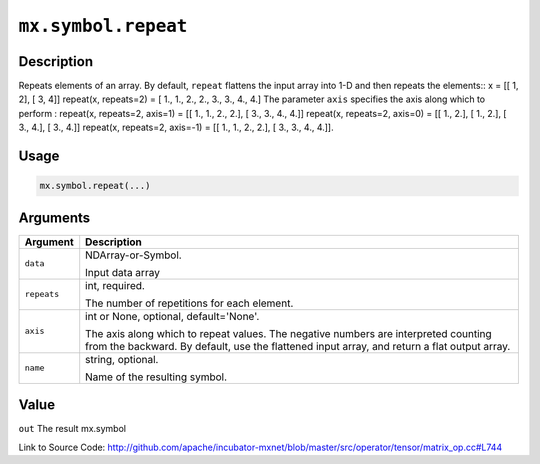 

``mx.symbol.repeat``
========================================

Description
----------------------

Repeats elements of an array.
By default, ``repeat`` flattens the input array into 1-D and then repeats the
elements::
x = [[ 1, 2],
[ 3, 4]]
repeat(x, repeats=2) = [ 1.,  1.,  2.,  2.,  3.,  3.,  4.,  4.]
The parameter ``axis`` specifies the axis along which to perform :
repeat(x, repeats=2, axis=1) = [[ 1.,  1.,  2.,  2.],
[ 3.,  3.,  4.,  4.]]
repeat(x, repeats=2, axis=0) = [[ 1.,  2.],
[ 1.,  2.],
[ 3.,  4.],
[ 3.,  4.]]
repeat(x, repeats=2, axis=-1) = [[ 1.,  1.,  2.,  2.],
[ 3.,  3.,  4.,  4.]].  


Usage
----------

.. code:: r

	mx.symbol.repeat(...)

Arguments
------------------

+----------------------------------------+------------------------------------------------------------+
| Argument                               | Description                                                |
+========================================+============================================================+
| ``data``                               | NDArray-or-Symbol.                                         |
|                                        |                                                            |
|                                        | Input data array                                           |
+----------------------------------------+------------------------------------------------------------+
| ``repeats``                            | int, required.                                             |
|                                        |                                                            |
|                                        | The number of repetitions for each element.                |
+----------------------------------------+------------------------------------------------------------+
| ``axis``                               | int or None, optional, default='None'.                     |
|                                        |                                                            |
|                                        | The axis along which to repeat values. The negative        |
|                                        | numbers are interpreted counting from the backward. By     |
|                                        | default, use the flattened input array, and return a flat  |
|                                        | output                                                     |
|                                        | array.                                                     |
+----------------------------------------+------------------------------------------------------------+
| ``name``                               | string, optional.                                          |
|                                        |                                                            |
|                                        | Name of the resulting symbol.                              |
+----------------------------------------+------------------------------------------------------------+

Value
----------

``out`` The result mx.symbol


Link to Source Code: http://github.com/apache/incubator-mxnet/blob/master/src/operator/tensor/matrix_op.cc#L744

